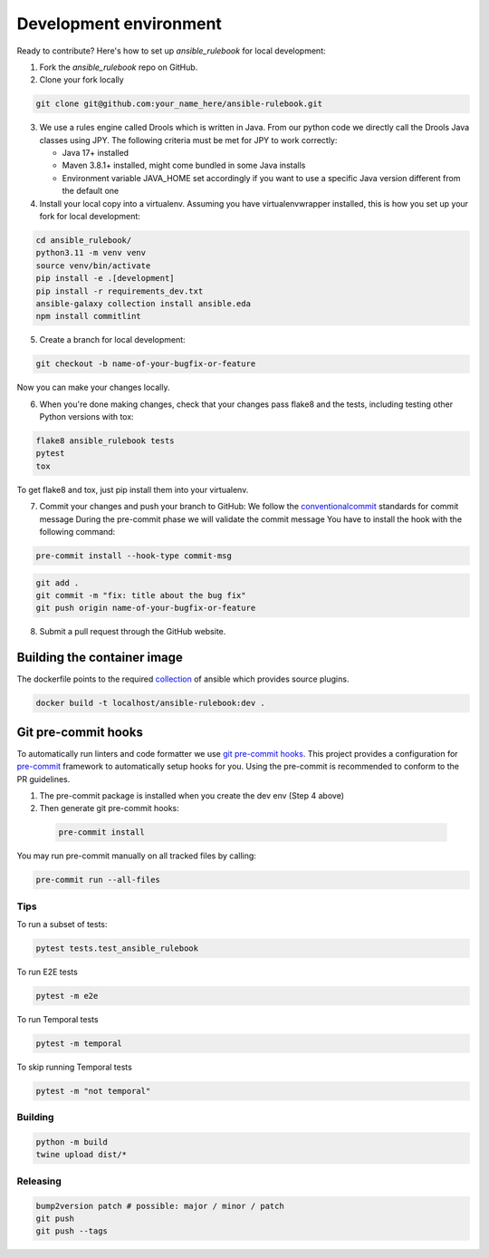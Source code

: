 Development environment
=======================

Ready to contribute? Here's how to set up `ansible_rulebook` for local development:

1. Fork the `ansible_rulebook` repo on GitHub.
2. Clone your fork locally

.. code-block:: console

    git clone git@github.com:your_name_here/ansible-rulebook.git

3. We use a rules engine called Drools which is written in Java. From our python code
   we directly call the Drools Java classes using JPY. The following criteria must be
   met for JPY to work correctly:

   * Java 17+ installed
   * Maven 3.8.1+ installed, might come bundled in some Java installs
   * Environment variable JAVA_HOME set accordingly if you want to use a specific Java version different from the default one


4. Install your local copy into a virtualenv. Assuming you have virtualenvwrapper installed, this is how you set up your fork for local development:

.. code-block:: console

    cd ansible_rulebook/
    python3.11 -m venv venv
    source venv/bin/activate
    pip install -e .[development]
    pip install -r requirements_dev.txt
    ansible-galaxy collection install ansible.eda
    npm install commitlint

5. Create a branch for local development:

.. code-block:: console

    git checkout -b name-of-your-bugfix-or-feature

Now you can make your changes locally.

6. When you're done making changes, check that your changes pass flake8 and the
   tests, including testing other Python versions with tox:

.. code-block:: console

    flake8 ansible_rulebook tests
    pytest
    tox

To get flake8 and tox, just pip install them into your virtualenv.

7. Commit your changes and push your branch to GitHub:
   We follow the conventionalcommit_ standards for commit message
   During the pre-commit phase we will validate the commit message
   You have to install the hook with the following command:

.. code-block:: console

    pre-commit install --hook-type commit-msg

.. _conventionalcommit : https://www.conventionalcommits.org/en/v1.0.0/

.. code-block:: console

    git add .
    git commit -m "fix: title about the bug fix"
    git push origin name-of-your-bugfix-or-feature

8. Submit a pull request through the GitHub website.



Building the container image
~~~~~~~~~~~~~~~~~~~~~~~~~~~~~~~

The dockerfile points to the required collection_ of ansible which provides source plugins.

.. _collection: https://github.com/ansible/event-driven-ansible

.. code-block:: console

    docker build -t localhost/ansible-rulebook:dev .



Git pre-commit hooks
~~~~~~~~~~~~~~~~~~~~

To automatically run linters and code formatter we use
`git pre-commit hooks <https://git-scm.com/book/en/v2/Customizing-Git-Git-Hooks>`_.
This project provides a configuration for `pre-commit <https://pre-commit.com/>`_
framework to automatically setup hooks for you. Using the pre-commit is recommended
to conform to the PR guidelines.

1. The pre-commit package is installed when you create the dev env (Step 4 above)

2. Then generate git pre-commit hooks:

  .. code-block:: console

      pre-commit install

You may run pre-commit manually on all tracked files by calling:

.. code-block:: console

    pre-commit run --all-files


Tips
----

To run a subset of tests:

.. code-block:: console

    pytest tests.test_ansible_rulebook



To run E2E tests

.. code-block:: console

    pytest -m e2e

To run Temporal tests

.. code-block:: console

    pytest -m temporal

To skip running Temporal tests

.. code-block:: console

    pytest -m "not temporal"

Building
---------

.. code-block:: console

    python -m build
    twine upload dist/*

Releasing
---------


.. code-block:: console

    bump2version patch # possible: major / minor / patch
    git push
    git push --tags





